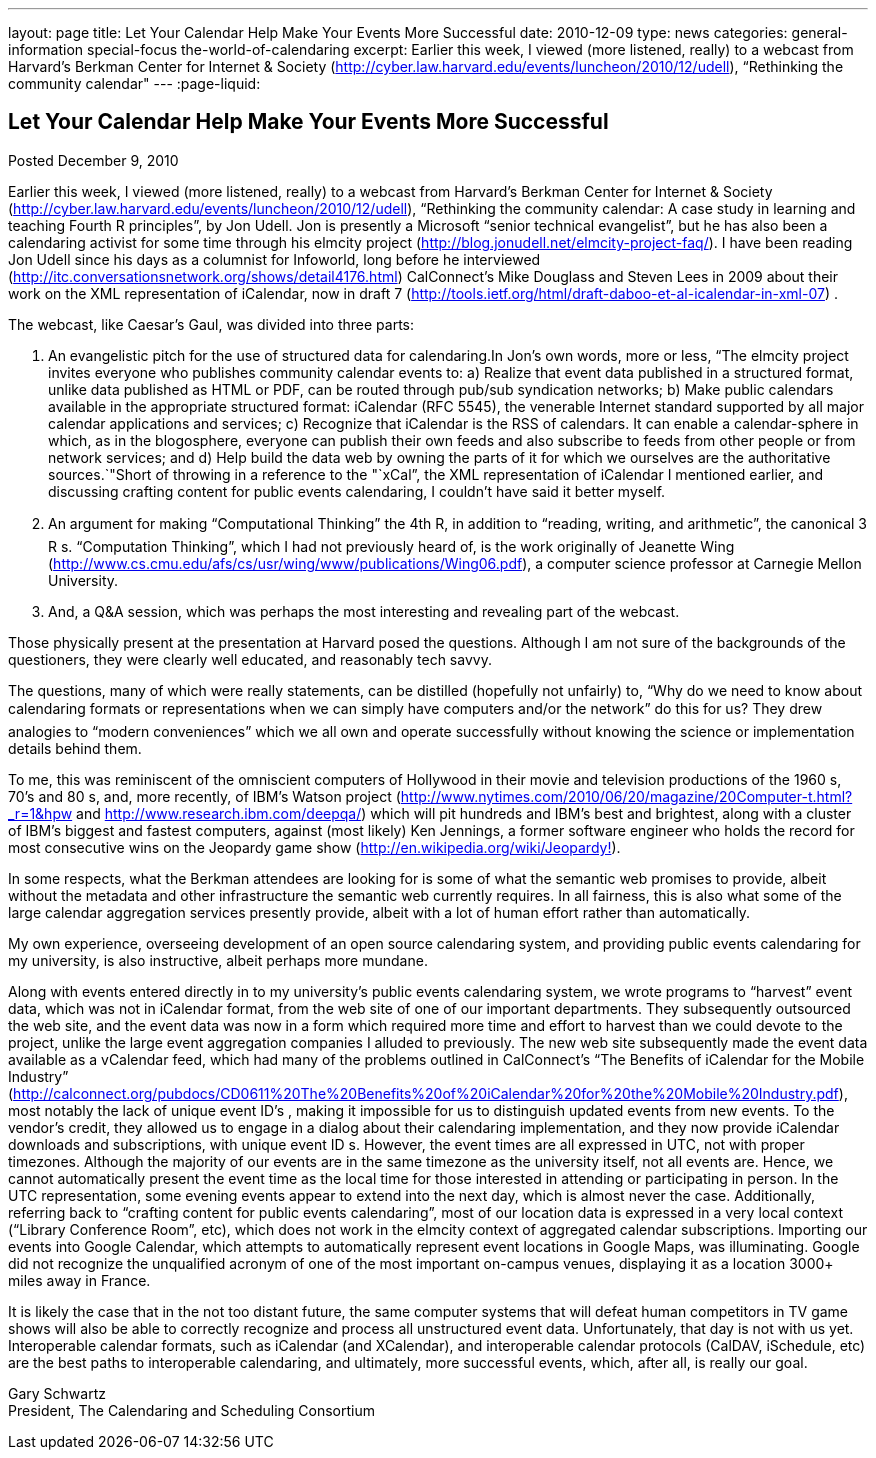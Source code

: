 ---
layout: page
title: Let Your Calendar Help Make Your Events More Successful
date: 2010-12-09
type: news
categories: general-information special-focus the-world-of-calendaring
excerpt: Earlier this week, I viewed (more listened, really) to a webcast from Harvard's Berkman Center for Internet & Society (http://cyber.law.harvard.edu/events/luncheon/2010/12/udell), “Rethinking the community calendar"
---
:page-liquid:

== Let Your Calendar Help Make Your Events More Successful

Posted December 9, 2010

Earlier this week, I viewed (more listened, really) to a webcast from Harvard's Berkman Center for Internet & Society (http://cyber.law.harvard.edu/events/luncheon/2010/12/udell), "`Rethinking the community calendar: A case study in learning and teaching Fourth R principles`", by Jon Udell. Jon is presently a Microsoft "`senior technical evangelist`", but he has also been a calendaring activist for some time through his elmcity project (http://blog.jonudell.net/elmcity-project-faq/). I have been reading Jon Udell since his days as a columnist for Infoworld, long before he interviewed +
(http://itc.conversationsnetwork.org/shows/detail4176.html) CalConnect's Mike Douglass and Steven Lees in 2009 about their work on the XML representation of iCalendar, now in draft 7 (http://tools.ietf.org/html/draft-daboo-et-al-icalendar-in-xml-07) .

The webcast, like Caesar's Gaul, was divided into three parts:

1. An evangelistic pitch for the use of structured data for calendaring.In Jon's own words, more or less, "`The elmcity project invites everyone who publishes community calendar events to: a) Realize that event data published in a structured format, unlike data published as HTML or PDF, can be routed through pub/sub syndication networks; b) Make public calendars available in the appropriate structured format: iCalendar (RFC 5545), the venerable Internet standard supported by all major calendar applications and services; c) Recognize that iCalendar is the RSS of calendars. It can enable a calendar-sphere in which, as in the blogosphere, everyone can publish their own feeds and also subscribe to feeds from other people or from network services; and d) Help build the data web by owning the parts of it for which we ourselves are the authoritative sources.`"Short of throwing in a reference to the "`xCal`", the XML representation of iCalendar I mentioned earlier, and discussing crafting content for public events calendaring, I couldn't have said it better myself.

2. An argument for making "`Computational Thinking`" the 4th R, in addition to "`reading, writing, and arithmetic`", the canonical 3 R s. "`Computation Thinking`", which I had not previously heard of, is the work originally of Jeanette Wing (http://www.cs.cmu.edu/afs/cs/usr/wing/www/publications/Wing06.pdf), a computer science professor at Carnegie Mellon University.

3. And, a Q&A session, which was perhaps the most interesting and revealing part of the webcast.

Those physically present at the presentation at Harvard posed the questions. Although I am not sure of the backgrounds of the questioners, they were clearly well educated, and reasonably tech savvy.

The questions, many of which were really statements, can be distilled (hopefully not unfairly) to, "`Why do we need to know about calendaring formats or representations when we can simply have computers and/or the network`" do this for us? They drew analogies to "`modern conveniences`" which we all own and operate successfully without knowing the science or implementation details behind them.

To me, this was reminiscent of the omniscient computers of Hollywood in their movie and television productions of the 1960 s, 70's and 80 s, and, more recently, of IBM's Watson project (http://www.nytimes.com/2010/06/20/magazine/20Computer-t.html?_r=1&hpw and http://www.research.ibm.com/deepqa/) which will pit hundreds and IBM's best and brightest, along with a cluster of IBM's biggest and fastest computers, against (most likely) Ken Jennings, a former software engineer who holds the record for most consecutive wins on the Jeopardy game show (http://en.wikipedia.org/wiki/Jeopardy%21[http://en.wikipedia.org/wiki/Jeopardy!]).

In some respects, what the Berkman attendees are looking for is some of what the semantic web promises to provide, albeit without the metadata and other infrastructure the semantic web currently requires. In all fairness, this is also what some of the large calendar aggregation services presently provide, albeit with a lot of human effort rather than automatically.

My own experience, overseeing development of an open source calendaring system, and providing public events calendaring for my university, is also instructive, albeit perhaps more mundane.

Along with events entered directly in to my university's public events calendaring system, we wrote programs to "`harvest`" event data, which was not in iCalendar format, from the web site of one of our important departments. They subsequently outsourced the web site, and the event data was now in a form which required more time and effort to harvest than we could devote to the project, unlike the large event aggregation companies I alluded to previously. The new web site subsequently made the event data available as a vCalendar feed, which had many of the problems outlined in CalConnect's "`The Benefits of iCalendar for the Mobile Industry`" (http://calconnect.org/pubdocs/CD0611%20The%20Benefits%20of%20iCalendar%20for%20the%20Mobile%20Industry.pdf), most notably the lack of unique event ID's , making it impossible for us to distinguish updated events from new events. To the vendor's credit, they allowed us to engage in a dialog about their calendaring implementation, and they now provide iCalendar downloads and subscriptions, with unique event ID s. However, the event times are all expressed in UTC, not with proper timezones. Although the majority of our events are in the same timezone as the university itself, not all events are. Hence, we cannot automatically present the event time as the local time for those interested in attending or participating in person. In the UTC representation, some evening events appear to extend into the next day, which is almost never the case. Additionally, referring back to "`crafting content for public events calendaring`", most of our location data is expressed in a very local context ("`Library Conference Room`", etc), which does not work in the elmcity context of aggregated calendar subscriptions. Importing our events into Google Calendar, which attempts to automatically represent event locations in Google Maps, was illuminating. Google did not recognize the unqualified acronym of one of the most important on-campus venues, displaying it as a location 3000+ miles away in France.

It is likely the case that in the not too distant future, the same computer systems that will defeat human competitors in TV game shows will also be able to correctly recognize and process all unstructured event data. Unfortunately, that day is not with us yet. Interoperable calendar formats, such as iCalendar (and XCalendar), and interoperable calendar protocols (CalDAV, iSchedule, etc) are the best paths to interoperable calendaring, and ultimately, more successful events, which, after all, is really our goal.

Gary Schwartz +
President, The Calendaring and Scheduling Consortium


